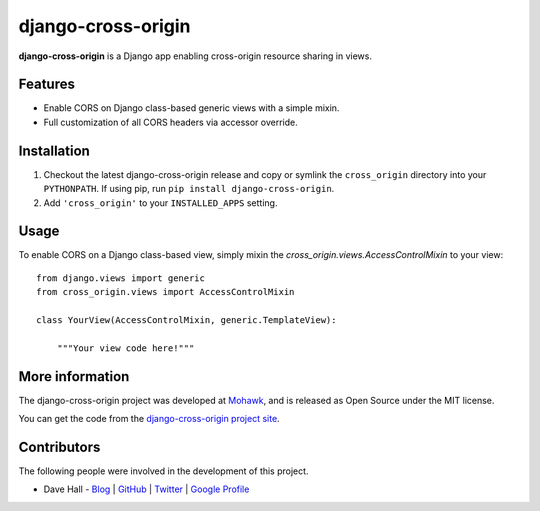 django-cross-origin
===================

**django-cross-origin** is a Django app enabling cross-origin resource sharing in views.


Features
--------

- Enable CORS on Django class-based generic views with a simple mixin.
- Full customization of all CORS headers via accessor override.


Installation
------------

1. Checkout the latest django-cross-origin release and copy or symlink the
   ``cross_origin`` directory into your ``PYTHONPATH``.  If using pip, run 
   ``pip install django-cross-origin``.
2. Add ``'cross_origin'`` to your ``INSTALLED_APPS`` setting.


Usage
-----

To enable CORS on a Django class-based view, simply mixin the `cross_origin.views.AccessControlMixin`
to your view:

::

    from django.views import generic
    from cross_origin.views import AccessControlMixin

    class YourView(AccessControlMixin, generic.TemplateView):

        """Your view code here!"""


More information
----------------

The django-cross-origin project was developed at `Mohawk <http://www.mohawkhq.com/>`_, and
is released as Open Source under the MIT license.

You can get the code from the `django-cross-origin project site <http://github.com/mohawkhq/django-cross-origin>`_.


Contributors
------------

The following people were involved in the development of this project.

- Dave Hall - `Blog <http://blog.etianen.com/>`_ | `GitHub <http://github.com/etianen>`_ | `Twitter <http://twitter.com/etianen>`_ | `Google Profile <http://www.google.com/profiles/david.etianen>`_